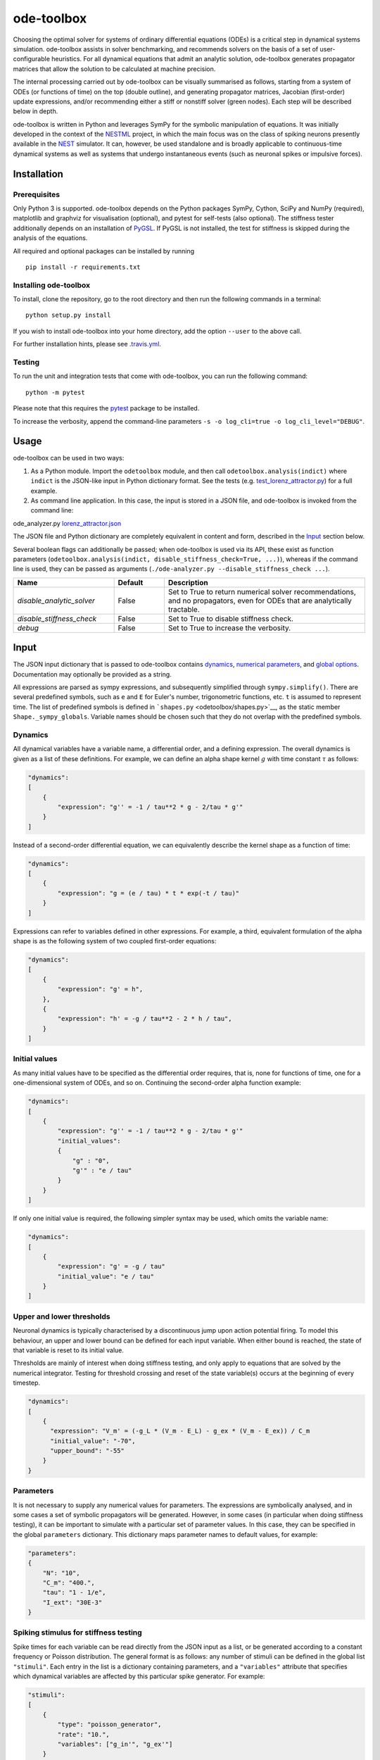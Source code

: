 ode-toolbox
===========

|Build status| |Testing coverage|

Choosing the optimal solver for systems of ordinary differential equations (ODEs) is a critical step in dynamical systems simulation. ode-toolbox assists in solver benchmarking, and recommends solvers on the basis of a set of user-configurable heuristics. For all dynamical equations that admit an analytic solution, ode-toolbox generates propagator matrices that allow the solution to be calculated at machine precision.

The internal processing carried out by ode-toolbox can be visually summarised as follows, starting from a system of ODEs (or functions of time) on the top (double outline), and generating propagator matrices, Jacobian (first-order) update expressions, and/or recommending either a stiff or nonstiff solver (green nodes). Each step will be described below in depth.

.. raw:: html

   <img src="https://raw.githubusercontent.com/clinssen/ode-toolbox/merge_shape_ode_concepts-dev/doc/fig/flow_diagram.png" alt="Flow diagram" width="620" height="463">


ode-toolbox is written in Python and leverages SymPy for the symbolic manipulation of equations. It was initially developed in the context of the `NESTML <https://github.com/nest/nestml>`__ project, in which the main focus was on the class of spiking neurons presently available in the `NEST <https://github.com/nest/nest-simulator>`__ simulator. It can, however, be used standalone and is broadly applicable to continuous-time dynamical systems as well as systems that undergo instantaneous events (such as neuronal spikes or impulsive forces).

Installation
------------

Prerequisites
~~~~~~~~~~~~~

Only Python 3 is supported. ode-toolbox depends on the Python packages SymPy, Cython, SciPy and NumPy (required), matplotlib and graphviz for visualisation (optional), and pytest for self-tests (also optional). The stiffness tester additionally depends on an installation of `PyGSL <http://pygsl.sourceforge.net/>`__. If PyGSL is not installed, the test for stiffness is skipped during the analysis of the equations.

All required and optional packages can be installed by running

::

    pip install -r requirements.txt

Installing ode-toolbox
~~~~~~~~~~~~~~~~~~~~~~

To install, clone the repository, go to the root directory and then run the following commands in a terminal:

::

    python setup.py install

If you wish to install ode-toolbox into your home directory, add the option ``--user`` to the above call.

For further installation hints, please see `.travis.yml <.travis.yml>`__.

Testing
~~~~~~~

To run the unit and integration tests that come with ode-toolbox, you can run the following command:

::

    python -m pytest

Please note that this requires the `pytest <https://docs.pytest.org>`__ package to be installed.

To increase the verbosity, append the command-line parameters ``-s -o log_cli=true -o log_cli_level="DEBUG"``.

Usage
-----

ode-toolbox can be used in two ways:

1. As a Python module. Import the ``odetoolbox`` module, and then call ``odetoolbox.analysis(indict)`` where ``indict`` is the JSON-like input in Python dictionary format. See the tests (e.g. `test\_lorenz\_attractor.py <tests/test_lorenz_attractor.py>`__) for a full example.
2. As command line application. In this case, the input is stored in a JSON file, and ode-toolbox is invoked from the command line:

ode\_analyzer.py `lorenz\_attractor.json <tests/lorenz_attractor.json>`__\ 

The JSON file and Python dictionary are completely equivalent in content and form, described in the `Input <#input>`__ section below.

Several boolean flags can additionally be passed; when ode-toolbox is used via its API, these exist as function parameters (``odetoolbox.analysis(indict, disable_stiffness_check=True, ...)``), whereas if the command line is used, they can be passed as arguments (``./ode-analyzer.py --disable_stiffness_check ...``).

.. list-table::
   :header-rows: 1
   :widths: 10 5 20

   * - Name
     - Default
     - Description
   * - `disable_analytic_solver`
     - False
     - Set to True to return numerical solver recommendations, and no propagators, even for ODEs that are analytically tractable.
   * - `disable_stiffness_check`
     - False
     - Set to True to disable stiffness check.
   * - `debug`
     - False
     - Set to True to increase the verbosity.

Input
-----

The JSON input dictionary that is passed to ode-toolbox contains `dynamics <#dynamics>`__, `numerical parameters <#parameters>`__, and `global options <#global-options>`__. Documentation may optionally be provided as a string.

All expressions are parsed as sympy expressions, and subsequently simplified through ``sympy.simplify()``. There are several predefined symbols, such as ``e`` and ``E`` for Euler's number, trigonometric functions, etc. ``t`` is assumed to represent time. The list of predefined symbols is defined in ```shapes.py`` <odetoolbox/shapes.py>`__, as the static member ``Shape._sympy_globals``. Variable names should be chosen such that they do not overlap with the predefined symbols.

Dynamics
~~~~~~~~

All dynamical variables have a variable name, a differential order, and a defining expression. The overall dynamics is given as a list of these definitions. For example, we can define an alpha shape kernel :math:`g` with time constant :math:`\tau` as follows:

.. code:: python

    "dynamics":
    [
        {
            "expression": "g'' = -1 / tau**2 * g - 2/tau * g'"
        }
    ]

Instead of a second-order differential equation, we can equivalently describe the kernel shape as a function of time:

.. code:: python

    "dynamics":
    [
        {
            "expression": "g = (e / tau) * t * exp(-t / tau)"
        }
    ]

Expressions can refer to variables defined in other expressions. For example, a third, equivalent formulation of the alpha shape is as the following system of two coupled first-order equations:

.. code:: python

    "dynamics":
    [
        {
            "expression": "g' = h",
        },
        {
            "expression": "h' = -g / tau**2 - 2 * h / tau",
        }
    ]

Initial values
~~~~~~~~~~~~~~

As many initial values have to be specified as the differential order requires, that is, none for functions of time, one for a one-dimensional system of ODEs, and so on. Continuing the second-order alpha function example:

.. code:: python

    "dynamics":
    [
        {
            "expression": "g'' = -1 / tau**2 * g - 2/tau * g'"
            "initial_values":
            {
                "g" : "0",
                "g'" : "e / tau"
            }
        }
    ]

If only one initial value is required, the following simpler syntax may be used, which omits the variable name:

.. code:: python

    "dynamics":
    [
        {
            "expression": "g' = -g / tau"
            "initial_value": "e / tau"
        }
    ]

Upper and lower thresholds
~~~~~~~~~~~~~~~~~~~~~~~~~~

Neuronal dynamics is typically characterised by a discontinuous jump upon action potential firing. To model this behaviour, an upper and lower bound can be defined for each input variable. When either bound is reached, the state of that variable is reset to its initial value.

Thresholds are mainly of interest when doing stiffness testing, and only apply to equations that are solved by the numerical integrator. Testing for threshold crossing and reset of the state variable(s) occurs at the beginning of every timestep.

.. code:: python

    "dynamics":
    [
        {
          "expression": "V_m' = (-g_L * (V_m - E_L) - g_ex * (V_m - E_ex)) / C_m
          "initial_value": "-70",
          "upper_bound": "-55"
        }
    }

Parameters
~~~~~~~~~~

It is not necessary to supply any numerical values for parameters. The expressions are symbolically analysed, and in some cases a set of symbolic propagators will be generated. However, in some cases (in particular when doing stiffness testing), it can be important to simulate with a particular set of parameter values. In this case, they can be specified in the global ``parameters`` dictionary. This dictionary maps parameter names to default values, for example:

.. code:: python

    "parameters":
    {
        "N": "10",
        "C_m": "400.",
        "tau": "1 - 1/e",
        "I_ext": "30E-3"
    }

Spiking stimulus for stiffness testing
~~~~~~~~~~~~~~~~~~~~~~~~~~~~~~~~~~~~~~

Spike times for each variable can be read directly from the JSON input as a list, or be generated according to a constant frequency or Poisson distribution. The general format is as follows: any number of stimuli can be defined in the global list ``"stimuli"``. Each entry in the list is a dictionary containing parameters, and a ``"variables"`` attribute that specifies which dynamical variables are affected by this particular spike generator. For example:

.. code:: python

    "stimuli":
    [
        {
            "type": "poisson_generator",
            "rate": "10.",
            "variables": ["g_in'", "g_ex'"]
        }
    ]

The type is one of ``"poisson_generator"``, ``"regular"`` or ``"list"``. The Poisson and regular spiking generators only have one parameter: rate. When the selected type is ``"list"``, a list of predefined spike times can be directly supplied under the key ``"list"``, separated by spaces, as such:

.. code:: python

    {
        "type": "list",
        "list": "5E-3 10E-3 20E-3 15E-3 50E-3",
        "variables": ["I'"]
    }

Note that the "amplitude" of a spike response is a result of the magnitude of its initial values.

Global options
~~~~~~~~~~~~~~

Further options for the integrator, decision criteria for solver selection and so on, can be specified in the global ``options`` dictionary, for example:

.. code:: python

    "options" : {
        "sim_time": "100E-3",
        "max_step_size": ".25E-3"
    }

The following global options are defined. Note that all are typically formatted as strings when encoding into JSON.


.. list-table::
   :header-rows: 1
   :widths: 10 5 5 20

   * - Name
     - Type
     - Default
     - Description
   * `integration_accuracy_abs`
     - 1E-9
     - float
     - Absolute error bound for all numerical integrators that are used.
   * `integration_accuracy_rel`
     - 1E-9
     - float
     - Relative error bound for all numerical integrators that are used.
   * `output_timestep_symbol`
     - `"__h"`
     - string
     - Generated propagators are a function of the simulation timestep. This parameter gives the name of the variable that contains the numerical value of the timestep during simulation.
   * `sim_time`
     - 100E-3
     - float
     - Total simulated time.
   * `max_step_size`
     - 999
     - float
     - Maximum step size during simulation (e.g. for stiffness testing solvers).
   * `differential_order_symbol`
     - `"__d"`
     - string
     - String appended n times to output variable names to indicate differential order n. XXX: TODO: only the default value works for now.


Output
------

The analysis output is returned in the form of a Python dictionary, or an equivalent JSON file.

During analysis, ode-toolbox rewrites the differential notation from single quotation marks into characters that are typically compatible with variable names; by default every quotation mark is rewritten into the string specified as the global parameter ``differential_order_symbol`` (by default, ``"__d"``).

ode-toolbox will return a list of solvers. Each solver has the following keys: - ``solver``: a string containing the solver recommendation. Starts with either "analytical" or "numeric". - ``state_variables``: an unordered list containing all variable symbols. - ``initial_values``: a dictionary that maps each variable symbol (in string form) to a sympy expression. For example ``"g" : "e / tau"``. - ``parameters``: only present when parameters were supplied in the input. The input parameters are copied into the output for convenience.

Analytic solvers have the following extra entries:

-  ``update_expressions`` : a dictionary that maps each variable symbol (in string form) to a sympy propagator expression. The interpretation of an entry ``"g" : "g * __P__g__g + h * __P__g__h"`` is that, at each integration timestep, when the state of the system needs to be updated from the current time :math:`t` to the next step :math:`t + \Delta t`, we assign the new value ``"g * __P__g__g + h * __P__g__h"`` to the variable ``g``. Note that the expression is always evaluated at the old time :math:`t`; this means that when more than one state variable needs to be updated, all of the expressions have to be calculated before updating any of the variables.
-  ``propagators`` : a dictionary that maps each propagator matrix entry to its defining expression; for example ``"__P__g__h" : "__h*exp(-__h/tau)"``

Numeric solvers have the following extra entries: - ``update_expressions``: a dictionary that maps each variable symbol (in string form) to a sympy expression that is its Jacobian, that is, for a symbol :math:`x`, the expression is equal to :math:`\frac{\delta x}{\delta t}`.

Analytic solver selection criteria
----------------------------------

If an ODE is homogeneous, constant-coefficient and linear, an analytic solution can be computed. Analytically solvable ODEs can also contain dependencies on other analyically solvable ODEs, but an otherwise analytically tractable ODE cannot depend on an ODE that can only be solved numerically. In the latter case, no analytic solution will be computed.

For example, consider an integrate-and-fire neuron with two alpha-shaped kernels (``I_shape_in`` and ``I_shape_gap``), and one nonlinear kernel (``I_shape_ex``). Each of these kernels can be expressed as a system of ODEs containing two variables. ``I_shape_in`` is specified as a second-order equation, whereas ``I_shape_gap`` is explicitly given as a system of two coupled first-order equations, i.e. as two separate ``dynamics`` entries with names ``I_shape_gap1`` and ``I_shape_gap2``.

Both formulations are mathematically equivalent, and ode-toolbox treats them the same following input processing.

During processing, a dependency graph is generated, where each node corresponds to one dynamical variable, and an arrow from node *a* to *b* indicates that *a* depends on the value of *b*. Boxes enclosing nodes mark input shapes that were specified as either a direct function of time or a higher-order differential equation, and were expanded to a system of first-order ODEs.

.. raw:: html

   <img src="https://raw.githubusercontent.com/clinssen/ode-toolbox/merge_shape_ode_concepts-dev/doc/fig/eq_analysis_0.png" alt="Dependency graph" width="620" height="283">


Each variable is subsequently marked according to whether it can, by itself, be analytically solved. This is indicated by a green colour.

.. raw:: html

   <img src="https://raw.githubusercontent.com/clinssen/ode-toolbox/merge_shape_ode_concepts-dev/doc/fig/eq_analysis_1.png" alt="Dependency graph with membrane potential and excitatory and gap junction kernels marked green" width="720" height="383">


Second, variables are unmarked as analytically solvable if they depend on other variables that are themselves not analytically solvable. In this example, ``V_abs`` is unmarked as it depends on the nonlinear excitatory kernel.

.. raw:: html

   <img src="https://raw.githubusercontent.com/clinssen/ode-toolbox/merge_shape_ode_concepts-dev/doc/fig/eq_analysis_2.png" alt="Dependency graph with membrane potential and excitatory and gap junction kernels marked green" width="720" height="383">


The analytic solution for all green nodes is computed in the form of a propagator matrix. See the section "Analytic solver generation" for more details.

Numeric solver selection criteria
---------------------------------

Solver selection is performed on the basis of a set of rules, defined in ``StiffnessTester.draw_decision()``. The logic is as follows:

-  If the minimum step size recommended by all solvers is smaller than ``machine_precision_dist_ratio`` times the machine precision, a warning is issued.
-  If the minimum step size for the implicit solver is smaller than ``machine_precision_dist_ratio`` times the machine precision, recommend the explicit solver.
-  If the minimum step size for the explicit solver is smaller than ``machine_precision_dist_ratio`` times the machine precision, recommend the implicit solver.
-  If the average step size for the implicit solver is at least ``avg_step_size_ratio`` times as large as the average step size for the explicit solver, recommend the implicit solver.
-  Otherwise, recommend the explicit solver.

.. list-table::
   :header-rows: 1
   :widths: 10 5 20

   * - Name
     - Default
     - Description
   * - `avg_step_size_ratio`
     - 6
     - Ratio between average step sizes of implicit and explicit solver. Larger means that the explicit solver is more likely to be selected.
   * - `machine_precision_dist_ratio`
     - 10
     - Disqualify a solver if its minimum step size comes closer than this ratio to the machine precision.


Internal representation
-----------------------

For users who want to modify/extend ode-toolbox.

Initially, individual expressions are read from JSON into Shape instances. Subsequently, all shapes are combined into a SystemOfShapes instance, which summarises all provided dynamical equations in the canonical form :math:`\mathbf{x}' = \mathbf{Ax} + \mathbf{C}`, with matrix :math:`\mathbf{A}` containing the linear part of the system dynamics and vector :math:`\mathbf{C}` containing the nonlinear terms.

Converting direct functions of time
~~~~~~~~~~~~~~~~~~~~~~~~~~~~~~~~~~~

The aim is to find a representation of the form :math:`a_0 f + a_1 f' + ... + a_{n-1} f^{(n-1)} = f^{(n)}`, with :math:`a_i\in\mathcal{R}\forall 0 \leq i < n`. The approach taken here [Blundell et al. 2018] works by evaluating the function ``f`` at times ``t = t_0, t_1, ... t_n``, which results in ``n`` equations, that we can use to solve for the coefficients of the potentially n-dimensional dynamical system.

1. Begin by assuming that the dynamical system is of order :math:`n`.
2. Find timepoints :math:`t = t_0, t_1, ..., t_n` such that :math:`f(t_i) \neq 0 \forall 0 \leq i \leq n`. The times can be selected at random.
3. Formulate the equations as :math:`\mathbf{X} \cdot \left[\begin{matrix}a_0\\a_1\\\vdots\\a_{n-1}\end{matrix}\right] = \begin{matrix}f^{(n)}(t_0)\\f^{(n)}(t_1)\\\vdots\\f^{(n)}(t_n)\end{matrix}` with :math:`\mathbf{X} = \begin{matrix}                                                    f(t_0) &  \cdots   & f^(n-1)(t_0) \\                                                     f(t_1) &  \cdots   & f^(n-1)(t_1) \\                                                     \vdots &           & \vdots \\                                                     f(t_n) &  \cdots   & f^(n-1)(t_n)                                             \end{matrix}`.
4. If :math:`\mathbf{X}` is invertible, the equation can be solved for :math:`a_0\ldots a_{n-1}`.
5. If :math:`\mathbf{X}` is not invertible, increase ``n`` (up to some predefined maximum order ``max_n``). If ``max_n`` is reached, fail.

This algorithm is implemented in ```Shape.from_function()`` <odetoolbox/shapes.py>`__.

Analytic solver generation
--------------------------

The propagator matrix ``P`` is derived from the system matrix by matrix exponentiation:

``P = exp(A · h)``

If the imaginary unit *i* is found in any of the entries in ``P``, fail. This usually indicates an unstable (diverging) dynamical system. Double-check the dynamical equations.

In some cases, elements of ``P`` may contain fractions that have a factor of the form ``param1 - param2`` in their denominator. If at a later stage, the numerical value of ``param1`` is chosen equal to that of ``param2``, a numerical singularity (division by zero) occurs. To avoid this issue, it is necessary to eliminate either ``param1`` or ``param2`` in the input, before the propagator matrix is generated.

Working with large expressions
------------------------------

In several places during processing, a sympy expression simplification (``simplify()``) needs to be performed to ensure correctness. For very large expressions, this can result in long wait times, while it is most often found that the resulting system of equations has no analytical solution anyway. To address these performance issues with sympy, we introduce the ``Shape.EXPRESSION_SIMPLIFICATION_THRESHOLD`` constant, which causes expressions whose string representation is longer than this number of characters to not be skipped when simplifying expressions. The default value is 1000.

A caching mechanism will be implemented in the future to further improve runtime performance.

Examples
--------

Several example input files can be found under ``tests/*.json``. Some highlights:

-  `Lorenz attractor <tests/test_lorenz_attractor.json>`__
-  `Morris-Lecar neuron model <tests/morris_lecar.json>`__
-  `Integrate-and-fire neuron with alpha-kernel postsynaptic currents <tests/mixed_analytic_numerical_with_stiffness.json>`__, including Poisson spike generator for stiffness test
-  `Integrate-and-fire neuron with alpha-kernel postsynaptic conductances <tests/iaf_cond_alpha_odes_stiff.json>`__
-  `Canonical, two-dimensional stiff system <tests/stiff_system.json>`__ ex. 11.57, Dahmen, W., and Reusken, A. (2005). Numerik fuer Naturwissenschaftler. Berlin: Springer

Stiffness testing
~~~~~~~~~~~~~~~~~

This example correponds to the unit test in ```tests/test_stiffness.py`` <tests/test_stiffness.py>`__, which simulates the Morris-Lecar neuron model in ```tests/morris_lecar.json`` <tests/morris_lecar.json>`__. The plot shows the two state variables of the model, ``V`` and ``W``, while in the lower panel the solver timestep recommendation is plotted at each step. This recommendation is returned by each GSL solver. Note that the ``avg_step_size_ratio`` selection criterion parameter refers to the *average* of this value across the entire simulation period.

.. raw:: html

   <img src="https://raw.githubusercontent.com/clinssen/ode-toolbox/merge_shape_ode_concepts-dev/doc/fig/stiffness_example.png" alt="timeseries plots of V, W, and recommended timestep" width="620" height="434">


```test_stiffness.py`` <tests/test_stiffness.py>`__ tests that for a tighter integration accuracy, the solver recommendation for this example changes from "explicit" (non-stiff) to "implicit" (stiff).

From ode-toolbox results dictionary to simulation
~~~~~~~~~~~~~~~~~~~~~~~~~~~~~~~~~~~~~~~~~~~~~~~~~

ode-toolbox provides two classes that can perform numerical simulation on the basis of the results dictionary returned by ode-toolbox: `AnalyticIntegrator <odetoolbox/analytic_integrator.py>`__, which simulates on the basis of propagators and returns precise values, and `MixedIntegrator <odetoolbox/mixed_integrator.py>`__, which in addition performs numerical integration using GSL (for example, using ``pygsl.odeiv.step_rk4`` or ``pygsl.odeiv.step_bsimp``). These integrators both use ``sympy.parsing.sympy_parser`` to parse the expression strings from the ode-toolbox results dictionary, and then use the sympy expression ``evalf()`` method to evaluate to a floating-point value.

The file ```tests/test_analytic_solver_integration.py`` <tests/test_analytic_solver_integration.py>`__ contains an integration test, that uses `AnalyticIntegrator <odetoolbox/analytic_integrator.py>`__ and the propagators returned from ode-toolbox to simulate a simple dynamical system; in this case, an integrate-and-fire neuron with alpha-shaped postsynaptic currents. It compares the obtained result to a handwritten solution, which is simulated analytically and numerically independent of ode-toolbox. The following results figure shows perfect agreement between the three simulation methods:

.. raw:: html

   <img src="https://raw.githubusercontent.com/clinssen/ode-toolbox/merge_shape_ode_concepts-dev/doc/fig/test_analytic_solver_integration.png" alt="V_abs, i_ex and i_ex' timeseries plots" width="620" height="465">


The file ```test/test_mixed_integrator_numeric.py`` <test/test_mixed_integrator_numeric.py>`__ contains an integration test, that uses `MixedIntegrator <odetoolbox/mixed_integrator.py>`__ and the results dictionary from ode-toolbox to simulate the same integrate-and-fire neuron with alpha-shaped postsynaptic response, but purely numerically (without the use of propagators). In contrast to the `AnalyticIntegrator <odetoolbox/analytic_integrator.py>`__, enforcement of upper- and lower bounds is supported, as can be seen in the behaviour of :math:`V_m` in the plot that is generated:

.. raw:: html

   <img src="https://raw.githubusercontent.com/clinssen/ode-toolbox/merge_shape_ode_concepts-dev/doc/fig/test_mixed_integrator_numeric.png" alt="g_in, g_in__d, g_ex, g_ex__d, V_m timeseries plots" width="620" height="451">


Caching of results
------------------

.. admonition:: TODO

   Not implemented yet

Some operations on sympy expressions can be quite slow (see the section `Working with large expressions <#working-with-large-expressions>`__ ).

Even dynamical systems of moderate size can require a few minutes of processing time, in large part due to sympy calls, and solver selection.

To speed up processing, a caching mechanism analyses the final system matrix :math:`A` and rewrites it as a block-diagonal matrix :math:`A = \text{diag}(B_1, B_2, \dots, B_k)`, were each of :math:`B_1, B_2, \dots, B_k` is square.

For propagators, we note that

.. math::

   e^{At} = \text{diag}(e^{B\_1t}, e^{B\_2t}, \dots, e^{B\_kt})

Contributions and getting help
------------------------------

The primary development of ode-toolbox happens on GitHub, at https://github.com/nest/ode-toolbox. If you encounter any issue, please create an new entry in the GitHub issue tracker. Pull requests are welcome.

Citing ode-toolbox
------------------

If you use ode-toolbox in your work, please cite it as:

Inga Blundell, Dimitri Plotnikov, Jochen Martin Eppler and Abigail Morrison (2018) **Automatically selecting a suitable integration scheme for systems of differential equations in neuron models.** Front. Neuroinform. `doi:10.3389/fninf.2018.00050 <https://doi.org/10.3389/fninf.2018.00050>`__. Preprint available on `Zenodo <https://zenodo.org/record/1411417>`__.

References
----------

1. Inga Blundell, Dimitri Plotnikov, Jochen Martin Eppler and Abigail Morrison (2018) **Automatically selecting a suitable integration scheme for systems of differential equations in neuron models.** Front. Neuroinform. `doi:10.3389/fninf.2018.00050 <https://doi.org/10.3389/fninf.2018.00050>`__. Preprint available on `Zenodo <https://zenodo.org/record/1411417>`__.

Acknowledgements
----------------

This software was initially supported by the JARA-HPC Seed Fund *NESTML - A modeling language for spiking neuron and synapse models for NEST* and the Initiative and Networking Fund of the Helmholtz Association and the Helmholtz Portfolio Theme *Simulation and Modeling for the Human Brain*.

This software was developed in part or in whole in the Human Brain Project, funded from the European Union's Horizon 2020 Framework Programme for Research and Innovation under Specific Grant Agreements No. 720270 and No. 785907 (Human Brain Project SGA1 and SGA2).

.. |Build status| image:: https://travis-ci.org/nest/ode-toolbox.svg?branch=master
   :target: https://travis-ci.org/nest/ode-toolbox
.. |Testing coverage| image:: https://codecov.io/gh/nest/ode-toolbox/branch/master/graph/badge.svg
   :target: https://codecov.io/gh/nest/ode-toolbox
